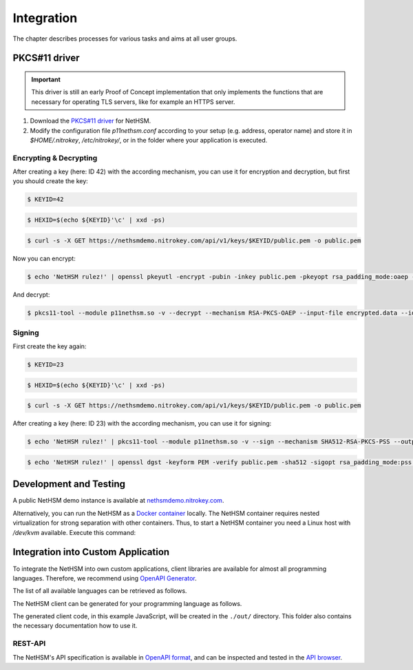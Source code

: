 Integration
===========

The chapter describes processes for various tasks and aims at all user groups.

PKCS#11 driver
--------------

.. important::
   This driver is still an early Proof of Concept implementation that only implements the
   functions that are necessary for operating TLS servers, like for example an HTTPS server.

1. Download the `PKCS#11 driver <https://github.com/Nitrokey/nethsm-pkcs11>`_ for NetHSM.
2. Modify the configuration file `p11nethsm.conf` according to
   your setup (e.g. address, operator name) and store it in `$HOME/.nitrokey`, `/etc/nitrokey/`,
   or in the folder where your application is executed.

Encrypting & Decrypting
~~~~~~~~~~~~~~~~~~~~~~~

After creating a key (here: ID 42) with the according mechanism, you can use it for encryption and decryption,
but first you should create the key:

.. code-block:: bash

   $ KEYID=42

.. code-block:: bash

   $ HEXID=$(echo ${KEYID}'\c' | xxd -ps)

.. code-block:: bash

   $ curl -s -X GET https://nethsmdemo.nitrokey.com/api/v1/keys/$KEYID/public.pem -o public.pem

Now you can encrypt:

.. code-block:: bash

   $ echo 'NetHSM rulez!' | openssl pkeyutl -encrypt -pubin -inkey public.pem -pkeyopt rsa_padding_mode:oaep -pkeyopt rsa_oaep_md:sha512 -pkeyopt rsa_mgf1_md:sha512 -out encrypted.data


And decrypt:

.. code-block:: bash

   $ pkcs11-tool --module p11nethsm.so -v --decrypt --mechanism RSA-PKCS-OAEP --input-file encrypted.data --id $HEXID --hash-algorithm SHA512

Signing
~~~~~~~

First create the key again:

.. code-block:: bash

   $ KEYID=23

.. code-block:: bash

   $ HEXID=$(echo ${KEYID}'\c' | xxd -ps)

.. code-block:: bash

   $ curl -s -X GET https://nethsmdemo.nitrokey.com/api/v1/keys/$KEYID/public.pem -o public.pem

After creating a key (here: ID 23) with the according mechanism, you can use it for signing:

.. code-block:: bash

   $ echo 'NetHSM rulez!' | pkcs11-tool --module p11nethsm.so -v --sign --mechanism SHA512-RSA-PKCS-PSS --output-file sig.data --id $HEXID

.. code-block:: bash

   $ echo 'NetHSM rulez!' | openssl dgst -keyform PEM -verify public.pem -sha512 -sigopt rsa_padding_mode:pss -sigopt rsa_pss_saltlen:-1 -signature sig.data

Development and Testing
-----------------------

A public NetHSM demo instance is available at `nethsmdemo.nitrokey.com <https://nethsmdemo.nitrokey.com>`_.

Alternatively, you can run the NetHSM as a `Docker container <https://hub.docker.com/r/nitrokey/nethsm>`_ locally.
The NetHSM container requires nested virtualization for strong separation with other containers.
Thus, to start a NetHSM container you need a Linux host with `/dev/kvm` available. Execute this command:

.. tabs::
   .. tab:: Docker
      .. code-block:: bash

         $ sudo docker run --rm -ti --device=/dev/net/tun:/dev/net/tun --cap-add=NET_ADMIN -p8443:8443 nitrokey/nethsm:testing

Integration into Custom Application
-----------------------------------

To integrate the NetHSM into own custom applications, client libraries are available for almost all programming languages.
Therefore, we recommend using `OpenAPI Generator <https://github.com/OpenAPITools/openapi-generator>`_.

The list of all available languages can be retrieved as follows.

.. tabs::
   .. tab:: Docker
      .. code-block:: bash

         $ docker run --pull --rm -ti openapitools/openapi-generator-cli list -i stable

The NetHSM client can be generated for your programming language as follows.

.. tabs::
   .. tab:: Docker
      .. code-block:: bash

         $ docker run --rm -ti -v "${PWD}/out:/out" openapitools/openapi-generator-cli generate -i=https://nethsmdemo.nitrokey.com/api_docs/nethsm-api.yaml -o out -g javascript

The generated client code, in this example JavaScript, will be created in the ``./out/`` directory.
This folder also contains the necessary documentation how to use it.

REST-API
~~~~~~~~

The NetHSM's API specification is available in `OpenAPI format <https://nethsmdemo.nitrokey.com/api_docs/nethsm-api.yaml>`_,
and can be inspected and tested in the `API browser <https://nethsmdemo.nitrokey.com/api_docs/index.html>`_.
